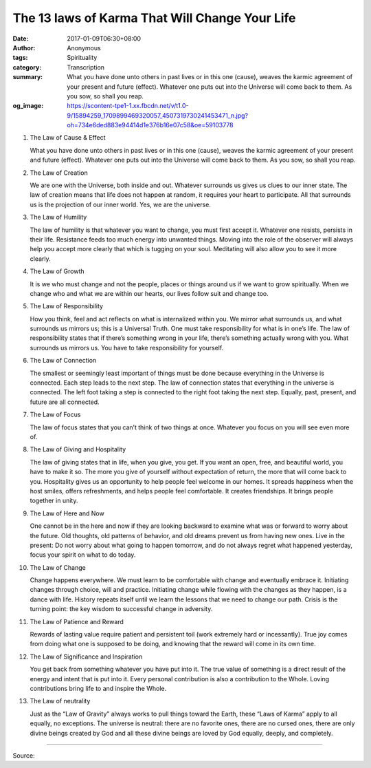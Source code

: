 The 13 laws of Karma That Will Change Your Life
###############################################

:date: 2017-01-09T06:30+08:00
:author: Anonymous
:tags: Spirituality
:category: Transcription
:summary: What you have done unto others in past lives or in this one (cause), weaves the karmic agreement of your present and future (effect). Whatever one puts out into the Universe will come back to them. As you sow, so shall you reap.
:og_image: https://scontent-tpe1-1.xx.fbcdn.net/v/t1.0-9/15894259_1709899469320057_4507319730241453471_n.jpg?oh=734e6ded883e94414d1e376b16e07c58&oe=59103778


1. The Law of Cause & Effect

   What you have done unto others in past lives or in this one (cause), weaves the karmic agreement of your present and future (effect). Whatever one puts out into the Universe will come back to them. As you sow, so shall you reap.

2. The Law of Creation

   We are one with the Universe, both inside and out. Whatever surrounds us gives us clues to our inner state.
   The law of creation means that life does not happen at random, it requires your heart to participate. All that surrounds us is the projection of our inner world. Yes, we are the universe.

3. The Law of Humility

   The law of humility is that whatever you want to change, you must first accept it. Whatever one resists, persists in their life. Resistance feeds too much energy into unwanted things.
   Moving into the role of the observer will always help you accept more clearly that which is tugging on your soul. Meditating will also allow you to see it more clearly.

4. The Law of Growth

   It is we who must change and not the people, places or things around us if we want to grow spiritually. When we change who and what we are within our hearts, our lives follow suit and change too.

5. The Law of Responsibility

   How you think, feel and act reflects on what is internalized within you. We mirror what surrounds us, and what surrounds us mirrors us; this is a Universal Truth.
   One must take responsibility for what is in one’s life.
   The law of responsibility states that if there’s something wrong in your life, there’s something actually wrong with you. What surrounds us mirrors us. You have to take responsibility for yourself.

6. The Law of Connection

   The smallest or seemingly least important of things must be done because everything in the Universe is connected. Each step leads to the next step.
   The law of connection states that everything in the universe is connected. The left foot taking a step is connected to the right foot taking the next step. Equally, past, present, and future are all connected.

7. The Law of Focus

   The law of focus states that you can’t think of two things at once. Whatever you focus on you will see even more of.

8. The Law of Giving and Hospitality

   The law of giving states that in life, when you give, you get. If you want an open, free, and beautiful world, you have to make it so. The more you give of yourself without expectation of return, the more that will come back to you.
   Hospitality gives us an opportunity to help people feel welcome in our homes. It spreads happiness when the host smiles, offers refreshments, and helps people feel comfortable. It creates friendships. It brings people together in unity.

9. The Law of Here and Now

   One cannot be in the here and now if they are looking backward to examine what was or forward to worry about the future. Old thoughts, old patterns of behavior, and old dreams prevent us from having new ones. Live in the present: Do not worry about what going to happen tomorrow, and do not always regret what happened yesterday, focus your spirit on what to do today.

10. The Law of Change

    Change happens everywhere. We must learn to be comfortable with change and eventually embrace it. Initiating changes through choice, will and practice. Initiating change while flowing with the changes as they happen, is a dance with life.
    History repeats itself until we learn the lessons that we need to change our path. Crisis is the turning point: the key wisdom to successful change in adversity.

11. The Law of Patience and Reward

    Rewards of lasting value require patient and persistent toil (work extremely hard or incessantly). True joy comes from doing what one is supposed to be doing, and knowing that the reward will come in its own time.

12. The Law of Significance and Inspiration

    You get back from something whatever you have put into it. The true value of something is a direct result of the energy and intent that is put into it.
    Every personal contribution is also a contribution to the Whole. Loving contributions bring life to and inspire the Whole.

13. The Law of neutrality

    Just as the “Law of Gravity” always works to pull things toward the Earth, these “Laws of Karma” apply to all equally, no exceptions. The universe is neutral: there are no favorite ones, there are no cursed ones, there are only divine beings created by God and all these divine beings are loved by God equally, deeply, and completely.

----

Source:

.. raw:: html

  <iframe src="https://www.facebook.com/plugins/post.php?href=https%3A%2F%2Fwww.facebook.com%2Fpermalink.php%3Fstory_fbid%3D1709899539320050%26id%3D100009000627358&width=500" width="500" height="689" style="border:none;overflow:hidden" scrolling="no" frameborder="0" allowTransparency="true"></iframe>
